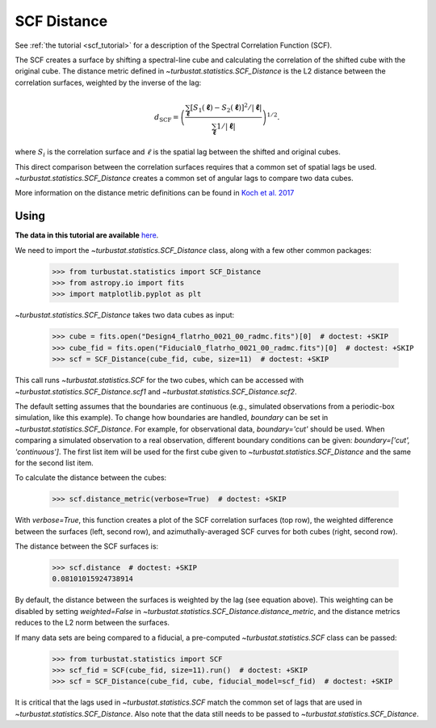 .. _scfdistmet:

************
SCF Distance
************

See :ref:`the tutorial <scf_tutorial>` for a description of the Spectral Correlation Function (SCF).

The SCF creates a surface by shifting a spectral-line cube and calculating the correlation of the shifted cube with the original cube. The distance metric defined in `~turbustat.statistics.SCF_Distance` is the L2 distance between the correlation surfaces, weighted by the inverse of the lag:

.. math::
      d_{\mathrm{SCF}} = \left( \frac{\sum_{\boldsymbol{\ell}}[S_1(\boldsymbol{\ell})-S_2(\boldsymbol{\ell})]^2/|\boldsymbol{\ell}|}{\sum_{\boldsymbol{\ell}} 1/|\boldsymbol{\ell}|}\right)^{1/2}.

where :math:`S_i` is the correlation surface and :math:`\ell` is the spatial lag between the shifted and original cubes.

This direct comparison between the correlation surfaces requires that a common set of spatial lags be used. `~turbustat.statistics.SCF_Distance` creates a common set of angular lags to compare two data cubes.

More information on the distance metric definitions can be found in `Koch et al. 2017 <https://ui.adsabs.harvard.edu/#abs/2017MNRAS.471.1506K/abstract>`_

Using
-----

**The data in this tutorial are available** `here <https://girder.hub.yt/#user/57b31aee7b6f080001528c6d/folder/59721a30cc387500017dbe37>`_.

We need to import the `~turbustat.statistics.SCF_Distance` class, along with a few other common packages:

    >>> from turbustat.statistics import SCF_Distance
    >>> from astropy.io import fits
    >>> import matplotlib.pyplot as plt

`~turbustat.statistics.SCF_Distance` takes two data cubes as input:

    >>> cube = fits.open("Design4_flatrho_0021_00_radmc.fits")[0]  # doctest: +SKIP
    >>> cube_fid = fits.open("Fiducial0_flatrho_0021_00_radmc.fits")[0]  # doctest: +SKIP
    >>> scf = SCF_Distance(cube_fid, cube, size=11)  # doctest: +SKIP

This call runs `~turbustat.statistics.SCF` for the two cubes, which can be accessed with `~turbustat.statistics.SCF_Distance.scf1` and `~turbustat.statistics.SCF_Distance.scf2`.

The default setting assumes that the boundaries are continuous (e.g., simulated observations from a periodic-box simulation, like this example). To change how boundaries are handled, `boundary` can be set in `~turbustat.statistics.SCF_Distance`. For example, for observational data, `boundary='cut'` should be used. When comparing a simulated observation to a real observation, different boundary conditions can be given: `boundary=['cut', 'continuous']`. The first list item will be used for the first cube given to `~turbustat.statistics.SCF_Distance` and the same for the second list item.

To calculate the distance between the cubes:

    >>> scf.distance_metric(verbose=True)  # doctest: +SKIP

.. image:: images/scf_distmet.png

With `verbose=True`, this function creates a plot of the SCF correlation surfaces (top row), the weighted difference between the surfaces (left, second row), and azimuthally-averaged SCF curves for both cubes (right, second row).

The distance between the SCF surfaces is:

    >>> scf.distance  # doctest: +SKIP
    0.08101015924738914

By default, the distance between the surfaces is weighted by the lag (see equation above). This weighting can be disabled by setting `weighted=False` in `~turbustat.statistics.SCF_Distance.distance_metric`, and the distance metrics reduces to the L2 norm between the surfaces.

If many data sets are being compared to a fiducial, a pre-computed `~turbustat.statistics.SCF` class can be passed:

    >>> from turbustat.statistics import SCF
    >>> scf_fid = SCF(cube_fid, size=11).run()  # doctest: +SKIP
    >>> scf = SCF_Distance(cube_fid, cube, fiducial_model=scf_fid)  # doctest: +SKIP

It is critical that the lags used in `~turbustat.statistics.SCF` match the common set of lags that are used in `~turbustat.statistics.SCF_Distance`. Also note that the data still needs to be passed to `~turbustat.statistics.SCF_Distance`.
